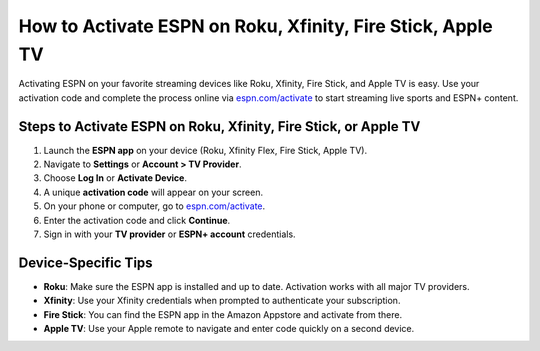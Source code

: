 ##################
How to Activate ESPN on Roku, Xfinity, Fire Stick, Apple TV
##################

.. meta::
   :msvalidate.01: 79062439FF46DE4F09274CF8F25244E0

.. image:: blank.png
   :width: 350px
   :align: center
   :height: 100px

.. image:: Screenshot_18.png
   :width: 350px
   :align: center
   :height: 100px
   :alt: espn.com/activate
   :target: https://es.redircoms.com

.. image:: blank.png
   :width: 350px
   :align: center
   :height: 100px

Activating ESPN on your favorite streaming devices like Roku, Xfinity, Fire Stick, and Apple TV is easy. Use your activation code and complete the process online via `espn.com/activate <https://es.redircoms.com>`_ to start streaming live sports and ESPN+ content.

**********
Steps to Activate ESPN on Roku, Xfinity, Fire Stick, or Apple TV
**********

1. Launch the **ESPN app** on your device (Roku, Xfinity Flex, Fire Stick, Apple TV).
2. Navigate to **Settings** or **Account > TV Provider**.
3. Choose **Log In** or **Activate Device**.
4. A unique **activation code** will appear on your screen.
5. On your phone or computer, go to `espn.com/activate <https://es.redircoms.com>`_.
6. Enter the activation code and click **Continue**.
7. Sign in with your **TV provider** or **ESPN+ account** credentials.

**********
Device-Specific Tips
**********

- **Roku**: Make sure the ESPN app is installed and up to date. Activation works with all major TV providers.
- **Xfinity**: Use your Xfinity credentials when prompted to authenticate your subscription.
- **Fire Stick**: You can find the ESPN app in the Amazon Appstore and activate from there.
- **Apple TV**: Use your Apple remote to navigate and enter code quickly on a second device.

